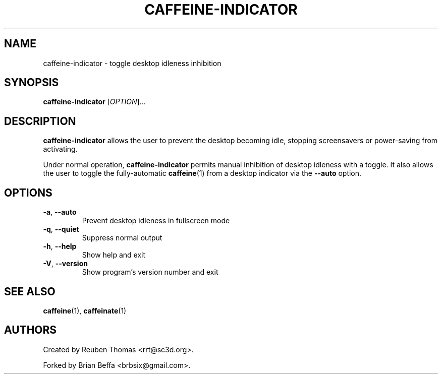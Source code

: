 .TH CAFFEINE-INDICATOR "1" "April 2015" "version 0.0.3"
.SH NAME
caffeine\-indicator \- toggle desktop idleness inhibition
.SH SYNOPSIS
.B caffeine\-indicator
[\fIOPTION\fR]...
.SH DESCRIPTION
\fBcaffeine-indicator\fR allows the user to prevent the desktop becoming idle,
stopping screensavers or power-saving from activating.
.PP
Under normal operation, \fBcaffeine-indicator\fR permits manual inhibition of
desktop idleness with a toggle. It also allows the user to toggle the fully-automatic
\fBcaffeine\fR(1) from a desktop indicator via the \fB--auto\fR option.
.SH OPTIONS
.TP
.BR \-a ", " \-\^\-auto
Prevent desktop idleness in fullscreen mode
.TP
.BR \-q ", " \-\^\-quiet
Suppress normal output
.TP
.BR \-h ", " \-\^\-help
Show help and exit
.TP
.BR \-V ", " \-\^\-version
Show program's version number and exit
.SH "SEE ALSO"
.PP
\fBcaffeine\fR(1),
\fBcaffeinate\fR(1)
.SH AUTHORS
Created by Reuben Thomas <rrt@sc3d.org>.
.PP
Forked by Brian Beffa <brbsix@gmail.com>.
